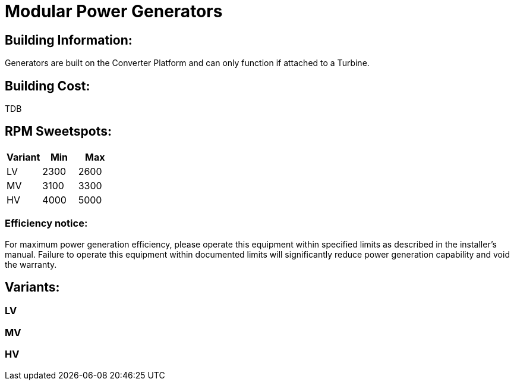 = Modular Power Generators

## Building Information:
Generators are built on the Converter Platform and can only function if attached to a Turbine.

## Building Cost:
TDB

## RPM Sweetspots:

|===
| Variant | Min | Max

| LV | 2300 | 2600

| MV | 3100 | 3300

| HV | 4000 | 5000
|===


### Efficiency notice:
For maximum power generation efficiency, please operate this equipment within specified limits as described in the installer's manual.
Failure to operate this equipment within documented limits will significantly reduce power generation capability and void the warranty.

## Variants:
### LV

### MV

### HV
